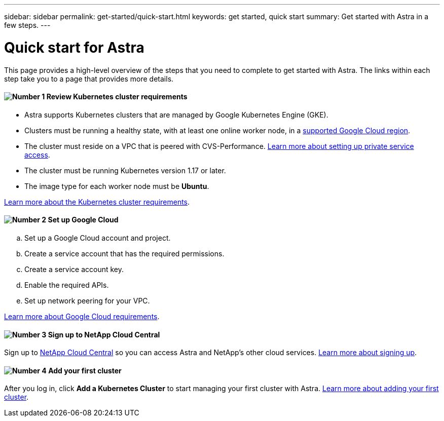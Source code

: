 ---
sidebar: sidebar
permalink: get-started/quick-start.html
keywords: get started, quick start
summary: Get started with Astra in a few steps.
---

= Quick start for Astra
:hardbreaks:
:icons: font
:imagesdir: ../media/get-started/

This page provides a high-level overview of the steps that you need to complete to get started with Astra. The links within each step take you to a page that provides more details.

==== image:number1.png[Number 1] Review Kubernetes cluster requirements

[role="quick-margin-list"]
* Astra supports Kubernetes clusters that are managed by Google Kubernetes Engine (GKE).
* Clusters must be running a healthy state, with at least one online worker node, in a link:requirements.html[supported Google Cloud region].
* The cluster must reside on a VPC that is peered with CVS-Performance. link:https://cloud.google.com/solutions/partners/netapp-cloud-volumes/setting-up-private-services-access[Learn more about setting up private service access].
* The cluster must be running Kubernetes version 1.17 or later.
* The image type for each worker node must be **Ubuntu**.

[role="quick-margin-para"]
link:requirements.html[Learn more about the Kubernetes cluster requirements].

==== image:number2.png[Number 2] Set up Google Cloud

[role="quick-margin-list"]
.. Set up a Google Cloud account and project.
.. Create a service account that has the required permissions.
.. Create a service account key.
.. Enable the required APIs.
.. Set up network peering for your VPC.

[role="quick-margin-para"]
link:set-up-google-cloud.html[Learn more about Google Cloud requirements].

==== image:number3.png[Number 3] Sign up to NetApp Cloud Central

[role="quick-margin-para"]
Sign up to https://cloud.netapp.com[NetApp Cloud Central^] so you can access Astra and NetApp’s other cloud services. link:cloud-central.html[Learn more about signing up].

==== image:number5.png[Number 4] Add your first cluster

[role="quick-margin-para"]
After you log in, click *Add a Kubernetes Cluster* to start managing your first cluster with Astra. link:add-first-cluster.html[Learn more about adding your first cluster].
